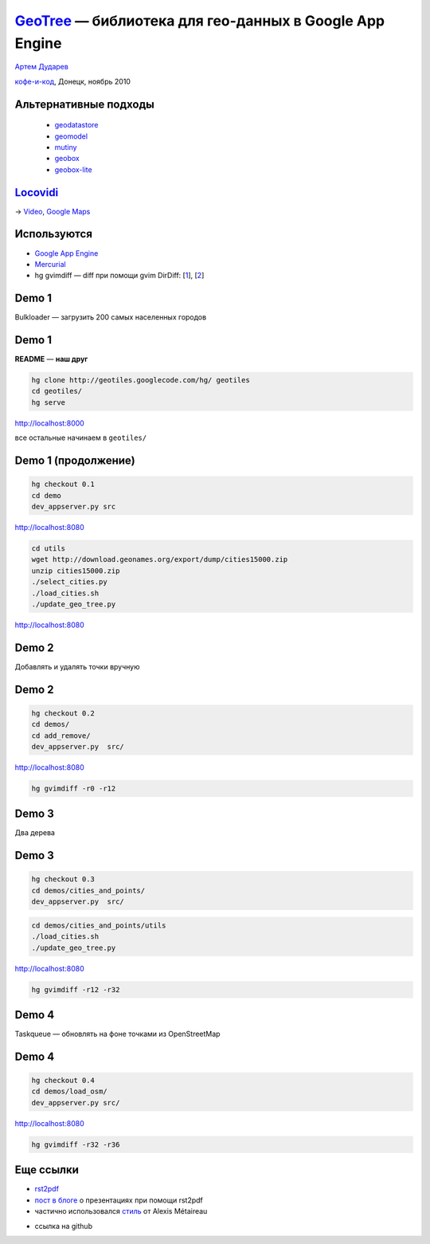 .. |--| unicode:: U+2013   .. en dash
.. |---| unicode:: U+2014  .. em dash

`GeoTree <http://code.google.com/p/geotiles/>`__ |---| библиотека для гео-данных в Google App Engine
####################################################################################################

.. image:: geotree.png
   :align: center
   :width: 55%

.. raw:: pdf

    Spacer 0,10%

.. class:: centered

`Артем Дударев <http://dudarev.com>`__

.. class:: centered

`кофе-и-код <http://cnc.dn.ua>`__, Донецк, ноябрь 2010

Альтернативные подходы
----------------------

    * `geodatastore <http://code.google.com/p/geodatastore/>`__
    * `geomodel <http://code.google.com/p/geomodel/>`__
    * `mutiny <http://code.google.com/p/mutiny/>`__
    * `geobox <http://code.google.com/appengine/articles/geosearch.html>`__
    * `geobox-lite <http://github.com/phughes/geobox>`__

`Locovidi <http://locovidi.appspot.com>`__
-------------------------------------------

.. image:: locovidi.png
   :align: center
   :width: 80%

.. raw:: pdf

    Spacer 0,10%

→ `Video <http://locovidi.appspot.com/video/yt/IQGhq0IlVok>`__, `Google Maps <http://maps.google.com/maps?ll=48.867152,2.347154&z=17&t=k>`__

Используются
-----------------------

* `Google App Engine <http://code.google.com/appengine/>`__
* `Mercurial <http://mercurial.selenic.com/>`__
* hg gvimdiff |---| diff при помощи gvim DirDiff: [`1 <http://hgbook.red-bean.com/read/adding-functionality-with-extensions.html>`__], [`2 <http://www.vim.org/scripts/script.php?script_id=102>`__]

Demo 1
-----------------------

Bulkloader |---| загрузить 200 самых населенных городов
    
Demo 1
-----------------------

.. class:: red

**README** |---| **наш друг**

.. code-block:: bash

    hg clone http://geotiles.googlecode.com/hg/ geotiles 
    cd geotiles/
    hg serve

`http://localhost:8000 <http://localhost:8000>`__

все остальные начинаем в ``geotiles/``

Demo 1 (продолжение)
-----------------------

.. code-block:: bash

    hg checkout 0.1
    cd demo
    dev_appserver.py src

`http://localhost:8080 <http://localhost:8080>`__

.. code-block:: bash

    cd utils
    wget http://download.geonames.org/export/dump/cities15000.zip
    unzip cities15000.zip 
    ./select_cities.py 
    ./load_cities.sh 
    ./update_geo_tree.py 

`http://localhost:8080 <http://localhost:8080>`__

Demo 2
-----------------------

Добавлять и удалять точки вручную

Demo 2
---------------------

.. code-block:: bash

    hg checkout 0.2
    cd demos/
    cd add_remove/
    dev_appserver.py  src/

`http://localhost:8080 <http://localhost:8080>`__

.. code-block:: bash

    hg gvimdiff -r0 -r12

Demo 3
-----------------------

Два дерева

Demo 3
----------------------

.. code-block:: bash

    hg checkout 0.3
    cd demos/cities_and_points/
    dev_appserver.py  src/

.. code-block:: bash

    cd demos/cities_and_points/utils
    ./load_cities.sh 
    ./update_geo_tree.py 

`http://localhost:8080 <http://localhost:8080>`__

.. code-block:: bash

    hg gvimdiff -r12 -r32

Demo 4
--------------------

Taskqueue |---| обновлять на фоне точками из OpenStreetMap


Demo 4
--------------------

.. code-block:: bash

    hg checkout 0.4
    cd demos/load_osm/
    dev_appserver.py src/

`http://localhost:8080 <http://localhost:8080>`__

.. code-block:: bash

    hg gvimdiff -r32 -r36

Еще ссылки
--------------------

* `rst2pdf <http://code.google.com/p/rst2pdf/>`__
* `пост в блоге <http://lateral.netmanagers.com.ar/stories/BBS52.html>`__ о презентациях при помощи rst2pdf 
* частично использовался `стиль <http://blog.notmyidea.org/use-restructured-text-rest-to-power-your-presentations.html>`__ от Alexis Métaireau

.. raw:: pdf

    Spacer 0,20%

* ссылка на github
